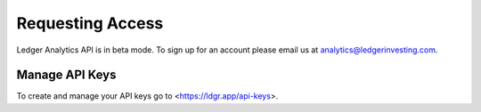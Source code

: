 Requesting Access
========================

Ledger Analytics API is in beta mode. To sign up for an account please email us at analytics@ledgerinvesting.com.


Manage API Keys
----------------------------
To create and manage your API keys go to <https://ldgr.app/api-keys>.

